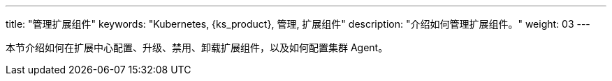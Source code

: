 ---
title: "管理扩展组件"
keywords: "Kubernetes, {ks_product}, 管理, 扩展组件"
description: "介绍如何管理扩展组件。"
weight: 03
---

本节介绍如何在扩展中心配置、升级、禁用、卸载扩展组件，以及如何配置集群 Agent。